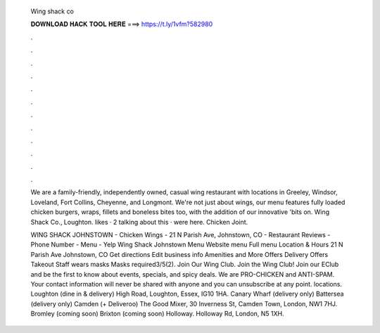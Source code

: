   Wing shack co
  
  
  
  𝐃𝐎𝐖𝐍𝐋𝐎𝐀𝐃 𝐇𝐀𝐂𝐊 𝐓𝐎𝐎𝐋 𝐇𝐄𝐑𝐄 ===> https://t.ly/1vfm?582980
  
  
  
  .
  
  
  
  .
  
  
  
  .
  
  
  
  .
  
  
  
  .
  
  
  
  .
  
  
  
  .
  
  
  
  .
  
  
  
  .
  
  
  
  .
  
  
  
  .
  
  
  
  .
  
  We are a family-friendly, independently owned, casual wing restaurant with locations in Greeley, Windsor, Loveland, Fort Collins, Cheyenne, and Longmont. We're not just about wings, our menu features fully loaded chicken burgers, wraps, fillets and boneless bites too, with the addition of our innovative 'bits on. Wing Shack Co., Loughton. likes · 2 talking about this · were here. Chicken Joint.
  
  WING SHACK JOHNSTOWN - Chicken Wings - 21 N Parish Ave, Johnstown, CO - Restaurant Reviews - Phone Number - Menu - Yelp Wing Shack Johnstown Menu Website menu Full menu Location & Hours 21 N Parish Ave Johnstown, CO Get directions Edit business info Amenities and More Offers Delivery Offers Takeout Staff wears masks Masks required3/5(2). Join Our Wing Club. Join the Wing Club! Join our EClub and be the first to know about events, specials, and spicy deals. We are PRO-CHICKEN and ANTI-SPAM. Your contact information will never be shared with anyone and you can unsubscribe at any point. locations. Loughton (dine in & delivery) High Road, Loughton, Essex, IG10 1HA. Canary Wharf (delivery only) Battersea (delivery only) Camden (+ Deliveroo) The Good Mixer, 30 Inverness St, Camden Town, London, NW1 7HJ. Bromley (coming soon) Brixton (coming soon) Holloway. Holloway Rd, London, N5 1XH.
